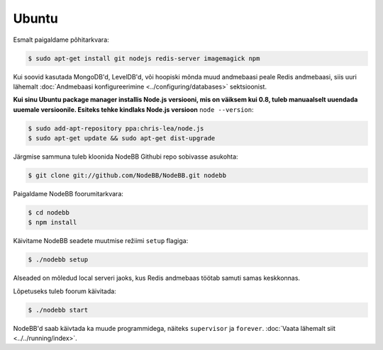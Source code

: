 
Ubuntu
--------------------

Esmalt paigaldame põhitarkvara:

.. code:: bash

	$ sudo apt-get install git nodejs redis-server imagemagick npm


Kui soovid kasutada MongoDB'd, LevelDB'd, või hoopiski mõnda muud andmebaasi peale Redis andmebaasi, siis uuri lähemalt :doc:`Andmebaasi konfigureerimine <../configuring/databases>` sektsioonist.

**Kui sinu Ubuntu package manager installis Node.js versiooni, mis on väiksem kui 0.8, tuleb manuaalselt uuendada uuemale versioonile. Esiteks tehke kindlaks Node.js versioon** ``node --version``:


.. code:: bash

	$ sudo add-apt-repository ppa:chris-lea/node.js
	$ sudo apt-get update && sudo apt-get dist-upgrade


Järgmise sammuna tuleb kloonida NodeBB Githubi repo sobivasse asukohta:


.. code:: bash

	$ git clone git://github.com/NodeBB/NodeBB.git nodebb


Paigaldame NodeBB foorumitarkvara:

.. code:: bash

    $ cd nodebb
    $ npm install


Käivitame NodeBB seadete muutmise režiimi ``setup`` flagiga:


.. code:: bash

	$ ./nodebb setup


Alseaded on mõledud local serveri jaoks, kus Redis andmebaas töötab samuti samas keskkonnas. 

Lõpetuseks tuleb foorum käivitada:


.. code:: bash

	$ ./nodebb start


NodeBB'd saab käivtada ka muude programmidega, näiteks ``supervisor`` ja ``forever``. :doc:`Vaata lähemalt siit <../../running/index>`.
